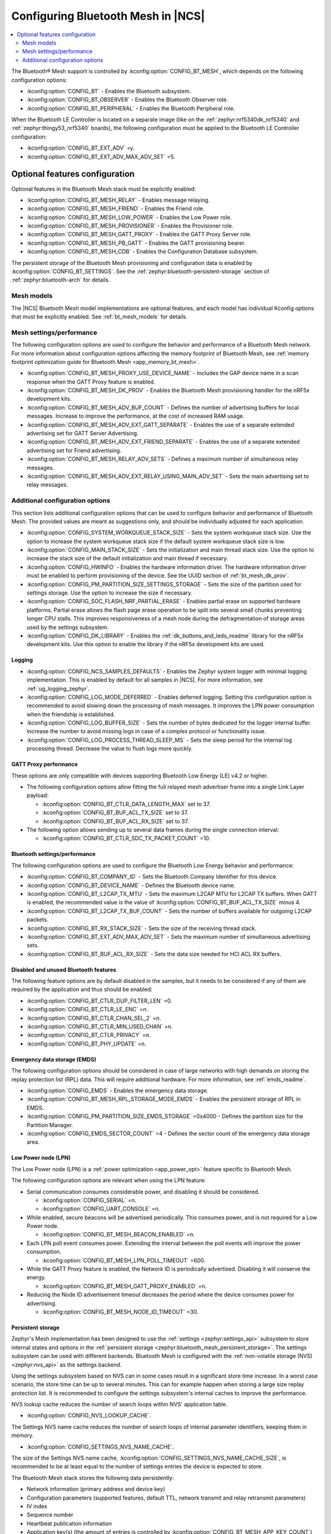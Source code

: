 .. _ug_bt_mesh_configuring:

Configuring Bluetooth Mesh in |NCS|
###################################

.. contents::
   :local:
   :depth: 2

The Bluetooth® Mesh support is controlled by :kconfig:option:`CONFIG_BT_MESH`, which depends on the following configuration options:

* :kconfig:option:`CONFIG_BT` - Enables the Bluetooth subsystem.
* :kconfig:option:`CONFIG_BT_OBSERVER` - Enables the Bluetooth Observer role.
* :kconfig:option:`CONFIG_BT_PERIPHERAL` - Enables the Bluetooth Peripheral role.

When the Bluetooth LE Controller is located on a separate image (like on the :ref:`zephyr:nrf5340dk_nrf5340` and :ref:`zephyr:thingy53_nrf5340` boards), the following configuration must be applied to the Bluetooth LE Controller configuration:

* :kconfig:option:`CONFIG_BT_EXT_ADV` =y.
* :kconfig:option:`CONFIG_BT_EXT_ADV_MAX_ADV_SET` =5.

Optional features configuration
*******************************

Optional features in the Bluetooth Mesh stack must be explicitly enabled:

* :kconfig:option:`CONFIG_BT_MESH_RELAY` - Enables message relaying.
* :kconfig:option:`CONFIG_BT_MESH_FRIEND` - Enables the Friend role.
* :kconfig:option:`CONFIG_BT_MESH_LOW_POWER` - Enables the Low Power role.
* :kconfig:option:`CONFIG_BT_MESH_PROVISIONER` - Enables the Provisioner role.
* :kconfig:option:`CONFIG_BT_MESH_GATT_PROXY` - Enables the GATT Proxy Server role.
* :kconfig:option:`CONFIG_BT_MESH_PB_GATT` - Enables the GATT provisioning bearer.
* :kconfig:option:`CONFIG_BT_MESH_CDB` - Enables the Configuration Database subsystem.

The persistent storage of the Bluetooth Mesh provisioning and configuration data is enabled by :kconfig:option:`CONFIG_BT_SETTINGS`.
See the :ref:`zephyr:bluetooth-persistent-storage` section of :ref:`zephyr:bluetooth-arch` for details.

Mesh models
===========

The |NCS| Bluetooth Mesh model implementations are optional features, and each model has individual Kconfig options that must be explicitly enabled.
See :ref:`bt_mesh_models` for details.

Mesh settings/performance
=========================

The following configuration options are used to configure the behavior and performance of a Bluetooth Mesh network.
For more information about configuration options affecting the memory footprint of Bluetooth Mesh, see :ref:`memory footprint optimization guide for Bluetooth Mesh <app_memory_bt_mesh>`.

* :kconfig:option:`CONFIG_BT_MESH_PROXY_USE_DEVICE_NAME` - Includes the GAP device name in a scan response when the GATT Proxy feature is enabled.
* :kconfig:option:`CONFIG_BT_MESH_DK_PROV` - Enables the Bluetooth Mesh provisioning handler for the nRF5x development kits.
* :kconfig:option:`CONFIG_BT_MESH_ADV_BUF_COUNT` - Defines the number of advertising buffers for local messages.
  Increase to improve the performance, at the cost of increased RAM usage.
* :kconfig:option:`CONFIG_BT_MESH_ADV_EXT_GATT_SEPARATE` - Enables the use of a separate extended advertising set for GATT Server Advertising.
* :kconfig:option:`CONFIG_BT_MESH_ADV_EXT_FRIEND_SEPARATE` - Enables the use of a separate extended advertising set for Friend advertising.
* :kconfig:option:`CONFIG_BT_MESH_RELAY_ADV_SETS` - Defines a maximum number of simultaneous relay messages.
* :kconfig:option:`CONFIG_BT_MESH_ADV_EXT_RELAY_USING_MAIN_ADV_SET` - Sets the main advertising set to relay messages.

Additional configuration options
================================

This section lists additional configuration options that can be used to configure behavior and performance of Bluetooth Mesh.
The provided values are meant as suggestions only, and should be individually adjusted for each application.

* :kconfig:option:`CONFIG_SYSTEM_WORKQUEUE_STACK_SIZE` - Sets the system workqueue stack size.
  Use the option to increase the system workqueue stack size if the default system workqueue stack size is low.
* :kconfig:option:`CONFIG_MAIN_STACK_SIZE` - Sets the initialization and main thread stack size.
  Use the option to increase the stack size of the default initialization and main thread if necessary.
* :kconfig:option:`CONFIG_HWINFO` - Enables the hardware information driver.
  The hardware information driver must be enabled to perform provisioning of the device.
  See the UUID section of :ref:`bt_mesh_dk_prov`.
* :kconfig:option:`CONFIG_PM_PARTITION_SIZE_SETTINGS_STORAGE` - Sets the size of the partition used for settings storage.
  Use the option to increase the size if necessary.
* :kconfig:option:`CONFIG_SOC_FLASH_NRF_PARTIAL_ERASE` - Enables partial erase on supported hardware platforms.
  Partial erase allows the flash page erase operation to be split into several small chunks preventing longer CPU stalls.
  This improves responsiveness of a mesh node during the defragmentation of storage areas used by the settings subsystem.
* :kconfig:option:`CONFIG_DK_LIBRARY` - Enables the :ref:`dk_buttons_and_leds_readme` library for the nRF5x development kits.
  Use this option to enable the library if the nRF5x development kits are used.

Logging
-------

* :kconfig:option:`CONFIG_NCS_SAMPLES_DEFAULTS` - Enables the Zephyr system logger with minimal logging implementation.
  This is enabled by default for all samples in |NCS|.
  For more information, see :ref:`ug_logging_zephyr`.
* :kconfig:option:`CONFIG_LOG_MODE_DEFERRED` - Enables deferred logging.
  Setting this configuration option is recommended to avoid slowing down the processing of mesh messages.
  It improves the LPN power consumption when the friendship is established.
* :kconfig:option:`CONFIG_LOG_BUFFER_SIZE` - Sets the number of bytes dedicated for the logger internal buffer.
  Increase the number to avoid missing logs in case of a complex protocol or functionality issue.
* :kconfig:option:`CONFIG_LOG_PROCESS_THREAD_SLEEP_MS` - Sets the sleep period for the internal log processing thread.
  Decrease the value to flush logs more quickly.

GATT Proxy performance
----------------------

These options are only compatible with devices supporting Bluetooth Low Energy (LE) v4.2 or higher.


* The following configuration options allow fitting the full relayed mesh advertiser frame into a single Link Layer payload:

  * :kconfig:option:`CONFIG_BT_CTLR_DATA_LENGTH_MAX` set to 37.
  * :kconfig:option:`CONFIG_BT_BUF_ACL_TX_SIZE` set to 37.
  * :kconfig:option:`CONFIG_BT_BUF_ACL_RX_SIZE` set to 37.

* The following option allows sending up to several data frames during the single connection interval:

  * :kconfig:option:`CONFIG_BT_CTLR_SDC_TX_PACKET_COUNT` =10.

Bluetooth settings/performance
------------------------------

The following configuration options are used to configure the Bluetooth Low Energy behavior and performance:

* :kconfig:option:`CONFIG_BT_COMPANY_ID` - Sets the Bluetooth Company Identifier for this device.
* :kconfig:option:`CONFIG_BT_DEVICE_NAME` - Defines the Bluetooth device name.
* :kconfig:option:`CONFIG_BT_L2CAP_TX_MTU` - Sets the maximum L2CAP MTU for L2CAP TX buffers.
  When GATT is enabled, the recommended value is the value of :kconfig:option:`CONFIG_BT_BUF_ACL_TX_SIZE` minus 4.
* :kconfig:option:`CONFIG_BT_L2CAP_TX_BUF_COUNT` - Sets the number of buffers available for outgoing L2CAP packets.
* :kconfig:option:`CONFIG_BT_RX_STACK_SIZE` - Sets the size of the receiving thread stack.
* :kconfig:option:`CONFIG_BT_EXT_ADV_MAX_ADV_SET` - Sets the maximum number of simultaneous advertising sets.
* :kconfig:option:`CONFIG_BT_BUF_ACL_RX_SIZE` - Sets the data size needed for HCI ACL RX buffers.

Disabled and unused Bluetooth features
--------------------------------------

The following feature options are by default disabled in the samples, but it needs to be considered if any of them are required by the application and thus should be enabled:

* :kconfig:option:`CONFIG_BT_CTLR_DUP_FILTER_LEN` =0.
* :kconfig:option:`CONFIG_BT_CTLR_LE_ENC` =n.
* :kconfig:option:`CONFIG_BT_CTLR_CHAN_SEL_2` =n.
* :kconfig:option:`CONFIG_BT_CTLR_MIN_USED_CHAN` =n.
* :kconfig:option:`CONFIG_BT_CTLR_PRIVACY` =n.
* :kconfig:option:`CONFIG_BT_PHY_UPDATE` =n.

Emergency data storage (EMDS)
-----------------------------

The following configuration options should be considered in case of large networks with high demands on storing the replay protection list (RPL) data.
This will require additional hardware.
For more information, see :ref:`emds_readme`.

* :kconfig:option:`CONFIG_EMDS` - Enables the emergency data storage.
* :kconfig:option:`CONFIG_BT_MESH_RPL_STORAGE_MODE_EMDS` - Enables the persistent storage of RPL in EMDS.
* :kconfig:option:`CONFIG_PM_PARTITION_SIZE_EMDS_STORAGE` =0x4000 - Defines the partition size for the Partition Manager.
* :kconfig:option:`CONFIG_EMDS_SECTOR_COUNT` =4 - Defines the sector count of the emergency data storage area.

.. _ug_bt_mesh_configuring_lpn:

Low Power node (LPN)
--------------------

The Low Power node (LPN) is a :ref:`power optimization <app_power_opt>` feature specific to Bluetooth Mesh.

The following configuration options are relevant when using the LPN feature:

* Serial communication consumes considerable power, and disabling it should be considered.

  * :kconfig:option:`CONFIG_SERIAL` =n.
  * :kconfig:option:`CONFIG_UART_CONSOLE` =n.

* While enabled, secure beacons will be advertised periodically.
  This consumes power, and is not required for a Low Power node.

  * :kconfig:option:`CONFIG_BT_MESH_BEACON_ENABLED` =n.

* Each LPN poll event consumes power.
  Extending the interval between the poll events will improve the power consumption.

  * :kconfig:option:`CONFIG_BT_MESH_LPN_POLL_TIMEOUT` =600.

* While the GATT Proxy feature is enabled, the Network ID is periodically advertised.
  Disabling it will conserve the energy.

  * :kconfig:option:`CONFIG_BT_MESH_GATT_PROXY_ENABLED` =n.

* Reducing the Node ID advertisement timeout decreases the period where the device consumes power for advertising.

  * :kconfig:option:`CONFIG_BT_MESH_NODE_ID_TIMEOUT` =30.

Persistent storage
------------------

Zephyr's Mesh implementation has been designed to use the :ref:`settings <zephyr:settings_api>` subsystem to store internal states and options in the :ref:`persistent storage <zephyr:bluetooth_mesh_persistent_storage>`.
The settings subsystem can be used with different backends.
Bluetooth Mesh is configured with the :ref:`non-volatile storage (NVS) <zephyr:nvs_api>` as the settings backend.

Using the settings subsystem based on NVS can in some cases result in a significant store time increase.
In a worst case scenario, the store time can be up to several minutes.
This can for example happen when storing a large size replay protection list.
It is recommended to configure the settings subsystem's internal caches to improve the performance.

NVS lookup cache reduces the number of search loops within NVS' application table.

* :kconfig:option:`CONFIG_NVS_LOOKUP_CACHE`.

The Settings NVS name cache reduces the number of search loops of internal parameter identifiers, keeping them in memory.

* :kconfig:option:`CONFIG_SETTINGS_NVS_NAME_CACHE`.

The size of the Settings NVS name cache, :kconfig:option:`CONFIG_SETTINGS_NVS_NAME_CACHE_SIZE`, is recommended to be at least equal to the number of settings entries the device is expected to store.

The Bluetooth Mesh stack stores the following data persistently:

* Network information (primary address and device key)
* Configuration parameters (supported features, default TTL, network transmit and relay retransmit parameters)
* IV index
* Sequence number
* Heartbeat publication information
* Application key(s) (the amount of entries is controlled by :kconfig:option:`CONFIG_BT_MESH_APP_KEY_COUNT`)
* Network key(s) (the amount of entries is controlled by :kconfig:option:`CONFIG_BT_MESH_SUBNET_COUNT`)
* Label UUIDs for virtual addressing (the amount of entries is controlled by :kconfig:option:`CONFIG_BT_MESH_LABEL_COUNT`)
* RPL entries (the RPL size is controlled by :kconfig:option:`CONFIG_BT_MESH_CRPL`)

The following data is stored for each model by the Bluetooth Mesh stack:

* Model subscription state
* Model publication state
* Bound application key(s)
* Subscription list for group addresses
* Subscription list for virtual addresses
* Label UUIDs the model is subscribed to
* Model-specific data

Model data stored persistently can be found under the ``Persistent storage`` section of the corresponding model documentation.

Using the :ref:`bluetooth_mesh_sensor_server` sample as an example, configured according to the sample's :ref:`configuration guide <bluetooth_mesh_sensor_server_conf_models>`, results in the following list of possible entries (entries mentioned above are not included unless specifying the amount of entries):

* 32 RPL entries - since the default Networked Lighting Control (NLC) configuration is used (:kconfig:option:`CONFIG_BT_MESH_NLC_PERF_DEFAULT` is set), the RPL size is 32.
* Application keys - three keys are used.
* Bound application keys - each of the three Sensor Server and Sensor Setup Server models has one bound application key.
* Network keys - only one key is used.
* Model subscriptions - each of the three Sensor Server and Sensor Setup Server models subscribes to a group address.
* Model publication information - each of the three Sensor Server models publishes to a group address.
* Virtual addressing is not used.
* :ref:`Sensor Server model data <bt_mesh_sensor_srv_persistent_readme>` - each of the three Sensor Server models stores the following data:

  * Minimum interval
  * Delta thresholds
  * Fast period divisor
  * Fast cadence range

* The following values are stored in the sample:

  * Temperature range
  * Presence motion threshold
  * Ambient light level gain

Adding up all entries, it is worth setting the cache size to minimum 71.

Security toolbox
----------------

Zephyr's Mesh security toolbox implementation uses third-party crypto library APIs (such as CMAC, AES-CCM, and HMAC-SHA-256) for implementing the encryption and authentication functionality.

* The following options are available:

  * :kconfig:option:`CONFIG_BT_MESH_USES_MBEDTLS_PSA` - Enables use of the `Mbed TLS`_ PSA API based security toolbox (default option).
  * :kconfig:option:`CONFIG_BT_MESH_USES_TFM_PSA` - Enables use of the `Trusted Firmware M`_ PSA API based security toolbox (default option for platforms that support TF-M).
  * :kconfig:option:`CONFIG_BT_MESH_USES_TINYCRYPT` - Enables use of Tinycrypt-based security toolbox.
    Zephyr's Mesh operates with open key values, including storing them in the persistent memory.
    The Tinycrypt-based solution has worse security materials protection compared to others, because it keeps the keys in the memory in open form.
    Tinycrypt is not recommended for future designs.

The Bluetooth Mesh security toolbox based on the `PSA Certified Crypto API`_ does not operate with open key values.
After Bluetooth Mesh receives an open key value, it immediately imports the key into the crypto library and receives the unique key identifier.
The key identifiers are used in the security toolbox and stored in the persistent memory.
The crypto library is responsible for storing of the key values in the Internal Trusted Storage (`PSA Certified Secure Storage API 1.0`_).
Bluetooth Mesh data structures based on Tinycrypt and the PSA API, as well as images of these structures stored in the persistent memory, are not compatible due to different key representations.
When a provisioned device updates its firmware binary from the Tinycrypt-based toolbox to firmware binary that uses the PSA API based toolbox, a provisioned device must be unprovisioned first and reprovisioned after the update.
The provisioned device cannot restore data from the persistent memory after firmware update.
If the image is changed over Mesh DFU, it is recommended to use :c:enumerator:`BT_MESH_DFU_EFFECT_UNPROV`.

A provisioned device can update its firmware image from the Tinycrypt-based toolbox to firmware image that uses the PSA API based toolbox without unprovisioning if the key importer functionality is used.
The :kconfig:option:`CONFIG_BT_MESH_KEY_IMPORTER` Kconfig option enables the key importer functionality.
The key importer is an application initialization functionality that is called with kernel initialization priority before starting main.
This functionality reads out the persistently stored Bluetooth Mesh data and if it finds keys stored by the Tinycrypt-based security toolbox, it imports them over the PSA API into the crypto library and stores the key identifiers in a format based on the PSA API toolbox.
Once the new firmware image starts Bluetooth Mesh initialization, the persistent area already has the stored data in the correct format.

The device can be vulnerable to attacks while the device uses the key importer functionality.
The following two types of security risks are possible:

* If the device is provided with a new image with the key importer functionality enabled, the new image is not yet activated and the attacker can write arbitrary data in the persistent memory during this time by whichever methods.
  The fake keys might be imported to the PSA crypto library after the next device reset (which activates the new firmware with the key importer).
  The device gets provisioned to the attackers network and the attacker can read out the mesh state data from the device.

  Mitigation:

  * Ensure that the device is protected from unauthorized writes to the non-volatile storage.

* Even after the key importer imports the keys to the crypto library, the plain text values are left in the flash until the next garbage collection is triggered by the storage backend.

  Mitigation:

  * Ensure that the device is protected from unauthorized reads (such as reading flash from programmer, or using mcumgr shell commands) from the non-volatile storage.
  * Execute a key refresh procedure for all existing keys used on the entire network as soon as possible by excluding the compromised device, if any.
    The mechanism to determine if the device is compromised is up to the OEM developers.

Additionally, after upgrading the device firmware with the key importer functionality enabled, and once the key import is complete, it is recommend to update device firmware with the key importer functionality disabled as soon as possible.

Trusted storage
---------------

The :ref:`trusted_storage_in_ncs` is a security mechanism designed to securely store and manage sensitive data.
Currently, all :ref:`bt_mesh_samples` in the |NCS| use the :ref:`trusted_storage_readme` library as the Trusted Storage backend for all supported platforms.

.. note::
   For the nRF52840 devices, in regards to :ref:`bt_mesh_samples` in |NCS|, AEAD keys are derived using hashes of entry UIDs (:kconfig:option:`CONFIG_TRUSTED_STORAGE_BACKEND_AEAD_KEY_HASH_UID`).
   This approach is less secure than using the :ref:`lib_hw_unique_key` library for key derivation as it only provides integrity of sensitive material.
   It is also possible to implement a custom AEAD key generation method when the :kconfig:option:`CONFIG_TRUSTED_STORAGE_BACKEND_AEAD_KEY_CUSTOM` Kconfig option is selected.

For more details about AEAD key generation and backend configuration, see the :ref:`trusted_storage_readme` readme.
